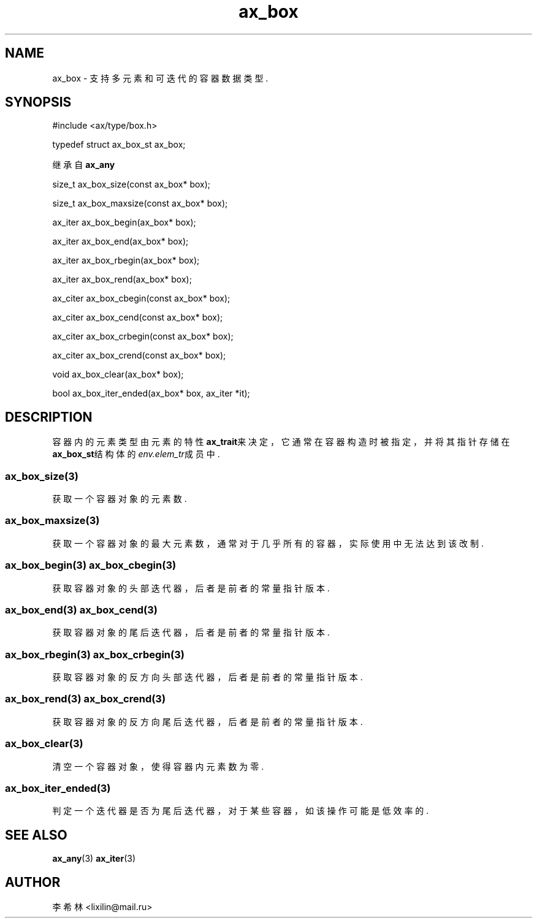 .TH "ax_box" 3 "Mar 9 2022" "axe"

.SH NAME
ax_box \- 支持多元素和可迭代的容器数据类型\&.

.SH SYNOPSIS
#include <ax/type/box.h>
.PP
typedef struct ax_box_st ax_box;
.PP
继承自 \fBax_any\fP
.PP
size_t ax_box_size(const ax_box* box);
.PP
size_t ax_box_maxsize(const ax_box* box);
.PP
ax_iter ax_box_begin(ax_box* box);
.PP
ax_iter ax_box_end(ax_box* box);
.PP
ax_iter ax_box_rbegin(ax_box* box);
.PP
ax_iter ax_box_rend(ax_box* box);
.PP
ax_citer ax_box_cbegin(const ax_box* box);
.PP
ax_citer ax_box_cend(const ax_box* box);
.PP
ax_citer ax_box_crbegin(const ax_box* box);
.PP
ax_citer ax_box_crend(const ax_box* box);
.PP
void ax_box_clear(ax_box* box);
.PP
bool ax_box_iter_ended(ax_box* box, ax_iter *it);

.SH DESCRIPTION

容器内的元素类型由元素的特性\fBax_trait\fP来决定，它通常在容器构造时被指定，并将其指针存储在\fBax_box_st\fP结构体的\fIenv.elem_tr\fP成员中. 

.SS ax_box_size(3)
获取一个容器对象的元素数.
.SS ax_box_maxsize(3)
获取一个容器对象的最大元素数，通常对于几乎所有的容器，实际使用中无法达到该改制.
.SS ax_box_begin(3) ax_box_cbegin(3)
获取容器对象的头部迭代器，后者是前者的常量指针版本.
.SS ax_box_end(3) ax_box_cend(3)
获取容器对象的尾后迭代器，后者是前者的常量指针版本.
.SS ax_box_rbegin(3) ax_box_crbegin(3)
获取容器对象的反方向头部迭代器，后者是前者的常量指针版本.
.SS ax_box_rend(3) ax_box_crend(3)
获取容器对象的反方向尾后迭代器，后者是前者的常量指针版本.
.SS ax_box_clear(3)
清空一个容器对象，使得容器内元素数为零.
.SS ax_box_iter_ended(3)
判定一个迭代器是否为尾后迭代器，对于某些容器，如该操作可能是低效率的.

.SH SEE ALSO
\fBax_any\fP(3) \fBax_iter\fP(3)

.SH AUTHOR
李希林 <lixilin@mail.ru>
